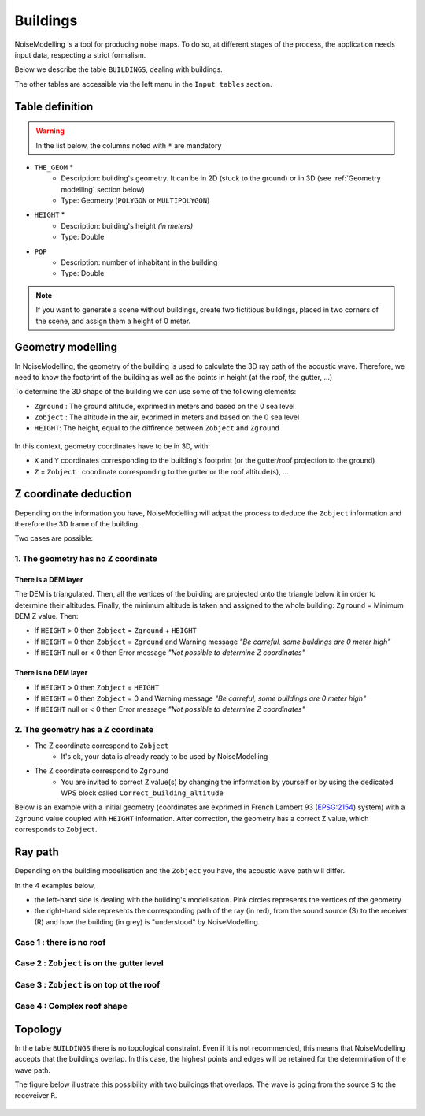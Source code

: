 Buildings
^^^^^^^^^^^^^^^^^^^^^^^^^^^^^^^^^^^^

NoiseModelling is a tool for producing noise maps. To do so, at different stages of the process, the application needs input data, respecting a strict formalism.

Below we describe the table ``BUILDINGS``, dealing with buildings. 

The other tables are accessible via the left menu in the ``Input tables`` section.

.. figure:: images/Input_tables/building_banner.png
	:align: center

Table definition
---------------------

.. warning::
	In the list below, the columns noted with ``*`` are mandatory

* ``THE_GEOM`` *
	* Description: building's geometry. It can be in 2D (stuck to the ground) or in 3D (see :ref:`Geometry modelling` section below)
	* Type: Geometry (``POLYGON`` or ``MULTIPOLYGON``)
* ``HEIGHT`` *
	* Description: building's height *(in meters)* 
	* Type: Double
* ``POP``
	* Description: number of inhabitant in the building 
	* Type: Double

.. note::
	If you want to generate a scene without buildings, create two fictitious buildings, placed in two corners of the scene, and assign them a height of 0 meter.

Geometry modelling
---------------------

In NoiseModelling, the geometry of the building is used to calculate the 3D ray path of the acoustic wave. Therefore, we need to know the footprint of the building as well as the points in height (at the roof, the gutter, ...)

To determine the 3D shape of the building we can use some of the following elements:

* ``Zground`` : The ground altitude, exprimed in meters and based on the 0 sea level
* ``Zobject`` : The altitude in the air, exprimed in meters and based on the 0 sea level
* ``HEIGHT``: The height, equal to the diffirence between ``Zobject`` and ``Zground``

.. figure:: images/Input_tables/building_z_z_h.png
   :align: center

In this context, geometry coordinates have to be in 3D, with:

* ``X`` and ``Y`` coordinates corresponding to the building's footprint (or the gutter/roof projection to the ground)
* ``Z`` = ``Zobject`` : coordinate corresponding to the gutter or the roof altitude(s), ...



Z coordinate deduction
-----------------------

Depending on the information you have, NoiseModelling will adpat the process to deduce the ``Zobject`` information and therefore the 3D frame of the building.

Two cases are possible:

1. The geometry has no Z coordinate
~~~~~~~~~~~~~~~~~~~~~~~~~~~~~~~~~~~~~~~~~~~~~~

There is a DEM layer
***********************

The DEM is triangulated. Then, all the vertices of the building are projected onto the triangle below it in order to determine their altitudes. Finally, the minimum altitude is taken and assigned to the whole building: ``Zground`` = Minimum DEM Z value. Then:

* If ``HEIGHT`` > 0 then ``Zobject`` = ``Zground`` + ``HEIGHT``
* If ``HEIGHT`` = 0 then ``Zobject`` = ``Zground`` and Warning message *"Be carreful, some buildings are 0 meter high"*
* If ``HEIGHT`` null or < 0 then Error message *"Not possible to determine Z coordinates"*

There is no DEM layer
***********************

* If ``HEIGHT`` > 0 then ``Zobject`` = ``HEIGHT``
* If ``HEIGHT`` = 0 then ``Zobject`` = 0 and Warning message *"Be carreful, some buildings are 0 meter high"*
* If ``HEIGHT`` null or < 0 then Error message *"Not possible to determine Z coordinates"*


2. The geometry has a Z coordinate
~~~~~~~~~~~~~~~~~~~~~~~~~~~~~~~~~~~~~~~~~~~~~~

* The Z coordinate correspond to ``Zobject``
	* It's ok, your data is already ready to be used by NoiseModelling
* The Z coordinate correspond to ``Zground``
	* You are invited to correct ``Z`` value(s) by changing the information by yourself or by using the dedicated WPS block called ``Correct_building_altitude``

Below is an example with a initial geometry (coordinates are exprimed in French Lambert 93 (`EPSG:2154`_) system) with a ``Zground`` value coupled with ``HEIGHT`` information. After correction, the geometry has a correct Z value, which corresponds to ``Zobject``.


.. figure:: images/Input_tables/building_zground.png
   :align: center

.. _EPSG:2154 : https://epsg.io/2154

Ray path 
-----------------------

Depending on the building modelisation and the ``Zobject`` you have, the acoustic wave path will differ.

In the 4 examples below, 

* the left-hand side is dealing with the building's modelisation. Pink circles represents the vertices of the geometry
* the right-hand side represents the corresponding path of the ray (in red), from the sound source (S) to the receiver (R) and how the building (in grey) is "understood" by NoiseModelling.

Case 1 : there is no roof
~~~~~~~~~~~~~~~~~~~~~~~~~~~~~~~~~~~~~~~~~~~~~~

.. figure:: images/Input_tables/building_case_1.png
   :align: center

Case 2 : ``Zobject`` is on the gutter level
~~~~~~~~~~~~~~~~~~~~~~~~~~~~~~~~~~~~~~~~~~~~~~

.. figure:: images/Input_tables/building_case_2.png
   :align: center

Case 3 : ``Zobject`` is on top ot the roof
~~~~~~~~~~~~~~~~~~~~~~~~~~~~~~~~~~~~~~~~~~~~~~

.. figure:: images/Input_tables/building_case_3.png
	:align: center

Case 4 : Complex roof shape
~~~~~~~~~~~~~~~~~~~~~~~~~~~~~~~~~~~~~~~~~~~~~~

.. figure:: images/Input_tables/building_case_4.png
	:align: center

Topology
-----------------------

In the table ``BUILDINGS`` there is no topological constraint. Even if it is not recommended, this means that NoiseModelling accepts that the buildings overlap. In this case, the highest points and edges will be retained for the determination of the wave path.

The figure below illustrate this possibility with two buildings that overlaps. The wave is going from the source ``S`` to the receveiver ``R``.

.. figure:: images/Input_tables/building_topology.png
	:align: center
